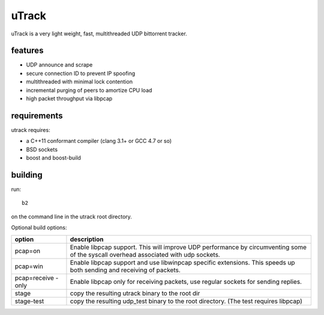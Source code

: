 uTrack
======

uTrack is a very light weight, fast, multithreaded UDP bittorrent tracker.

features
--------

* UDP announce and scrape
* secure connection ID to prevent IP spoofing
* multithreaded with minimal lock contention
* incremental purging of peers to amortize CPU load
* high packet throughput via libpcap

requirements
------------

utrack requires:

* a C++11 conformant compiler (clang 3.1+ or GCC 4.7 or so)
* BSD sockets
* boost and boost-build

building
--------

run::

	b2

on the command line in the utrack root directory.

Optional build options:

+--------------+--------------------------------------------------+
| option       | description                                      |
+==============+==================================================+
| pcap=on      | Enable libpcap support. This will improve UDP    |
|              | performance by circumventing some of the         |
|              | syscall overhead associated with udp sockets.    |
+--------------+--------------------------------------------------+
| pcap=win     | Enable libpcap support and use libwinpcap        |
|              | specific extensions. This speeds up both sending |
|              | and receiving of packets.                        |
+--------------+--------------------------------------------------+
| pcap=receive | Enable libpcap only for receiving packets, use   |
| -only        | regular sockets for sending replies.             |
+--------------+--------------------------------------------------+
| stage        | copy the resulting utrack binary to the root dir |
+--------------+--------------------------------------------------+
| stage-test   | copy the resulting udp_test binary to the root   |
|              | directory. (The test requires libpcap)           |
+--------------+--------------------------------------------------+

